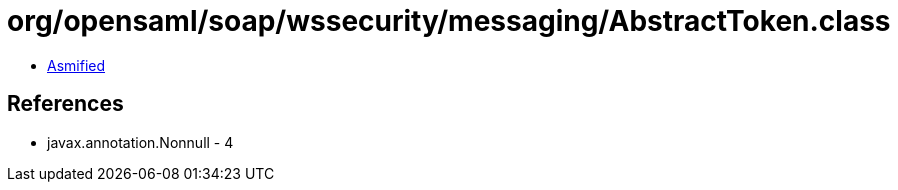 = org/opensaml/soap/wssecurity/messaging/AbstractToken.class

 - link:AbstractToken-asmified.java[Asmified]

== References

 - javax.annotation.Nonnull - 4
